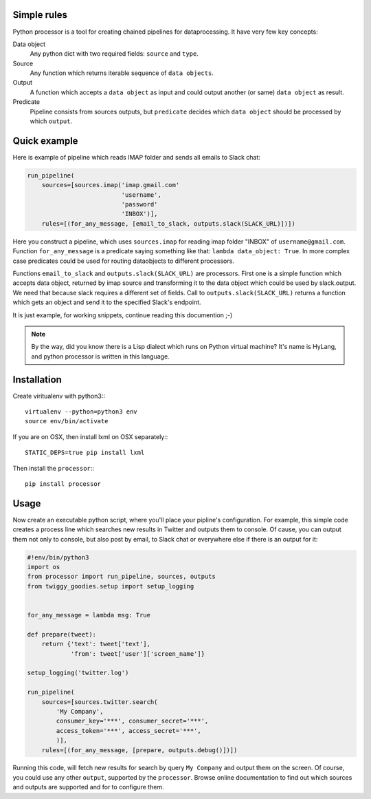 Simple rules
==============

Python processor is a tool for creating chained pipelines for dataprocessing.
It have very few key concepts:

Data object
    Any python dict with two required fields: ``source`` and ``type``.
Source
    Any function which returns iterable sequence of ``data objects``.
Output
    A function which accepts a ``data object`` as input and could output another
    (or same) ``data object`` as result.
Predicate
    Pipeline consists from sources outputs, but ``predicate`` decides which
    ``data object`` should be processed by which ``output``.

Quick example
=============

Here is example of pipeline which reads IMAP folder and sends all emails to Slack chat:

.. code:: python

    run_pipeline(
        sources=[sources.imap('imap.gmail.com'
                              'username',
                              'password'
                              'INBOX')],
        rules=[(for_any_message, [email_to_slack, outputs.slack(SLACK_URL)])])

Here you construct a pipeline, which uses ``sources.imap`` for reading imap folder
"INBOX" of ``username@gmail.com``. Function ``for_any_message`` is a predicate saying
something like that: ``lambda data_object: True``. In more complex case predicates
could be used for routing dataobjects to different processors.

Functions ``email_to_slack`` and ``outputs.slack(SLACK_URL)`` are processors. First one
is a simple function which accepts data object, returned by imap source and transforming
it to the data object which could be used by slack.output. We need that because slack
requires a different set of fields. Call to ``outputs.slack(SLACK_URL)`` returns a
function which gets an object and send it to the specified Slack's endpoint.

It is just example, for working snippets, continue reading this documention ;-)

.. Note:: By the way, did you know there is a Lisp dialect which runs on Python
          virtual machine? It's name is HyLang, and python processor is written in this
          language.

    
Installation
============

Create viritualenv with python3:::
  
   virtualenv --python=python3 env
   source env/bin/activate

If you are on OSX, then install lxml on OSX separately:::
   
   STATIC_DEPS=true pip install lxml


Then install the ``processor``:::

    pip install processor


Usage
=====

Now create an executable python script, where you'll place your pipline's configuration.
For example, this simple code creates a process line which searches new results in Twitter
and outputs them to console. Of cause, you can output them not only to console, but also
post by email, to Slack chat or everywhere else if there is an output for it:

.. code:: python

    #!env/bin/python3
    import os
    from processor import run_pipeline, sources, outputs
    from twiggy_goodies.setup import setup_logging


    for_any_message = lambda msg: True

    def prepare(tweet):
        return {'text': tweet['text'],
                'from': tweet['user']['screen_name']}

    setup_logging('twitter.log')

    run_pipeline(
        sources=[sources.twitter.search(
            'My Company',
            consumer_key='***', consumer_secret='***',
            access_token='***', access_secret='***',
            )],
        rules=[(for_any_message, [prepare, outputs.debug()])])


Running this code, will fetch new results for search by query ``My Company``
and output them on the screen. Of course, you could use any other ``output``,
supported by the ``processor``. Browse online documentation to find out
which sources and outputs are supported and for to configure them.
